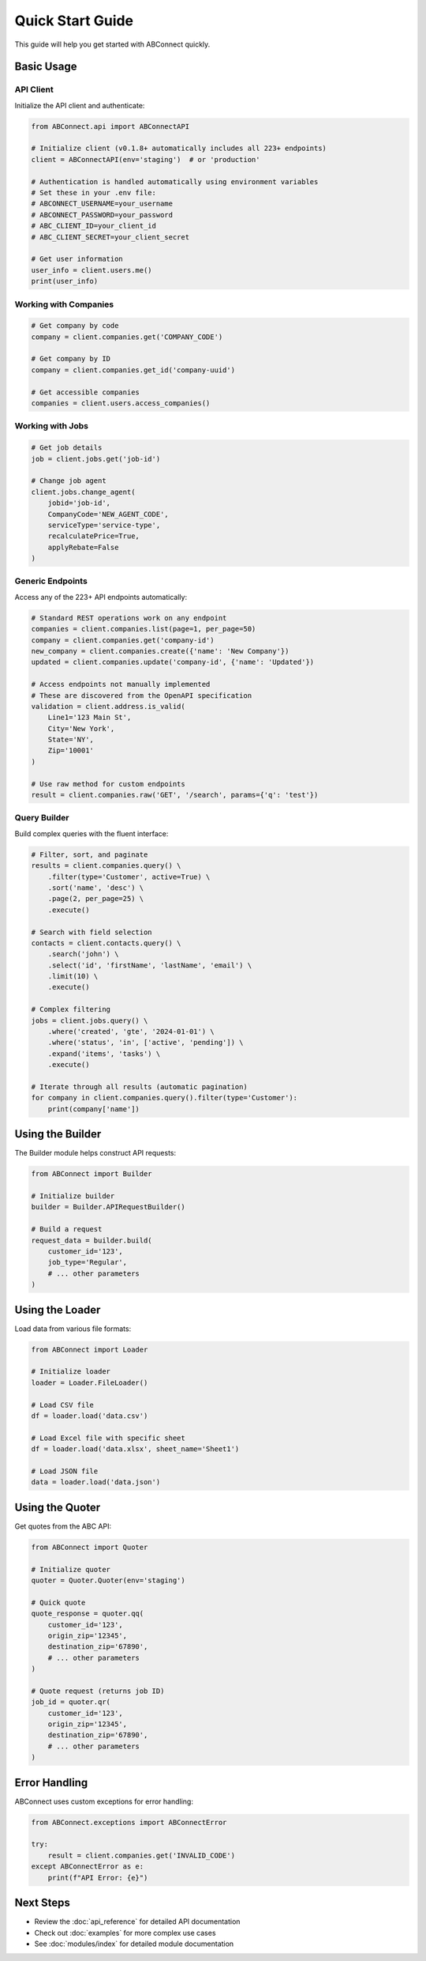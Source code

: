 Quick Start Guide
=================

This guide will help you get started with ABConnect quickly.

Basic Usage
-----------

API Client
~~~~~~~~~~

Initialize the API client and authenticate:

.. code-block:: python

   from ABConnect.api import ABConnectAPI
   
   # Initialize client (v0.1.8+ automatically includes all 223+ endpoints)
   client = ABConnectAPI(env='staging')  # or 'production'
   
   # Authentication is handled automatically using environment variables
   # Set these in your .env file:
   # ABCONNECT_USERNAME=your_username
   # ABCONNECT_PASSWORD=your_password
   # ABC_CLIENT_ID=your_client_id
   # ABC_CLIENT_SECRET=your_client_secret
   
   # Get user information
   user_info = client.users.me()
   print(user_info)

Working with Companies
~~~~~~~~~~~~~~~~~~~~~~

.. code-block:: python

   # Get company by code
   company = client.companies.get('COMPANY_CODE')
   
   # Get company by ID
   company = client.companies.get_id('company-uuid')
   
   # Get accessible companies
   companies = client.users.access_companies()

Working with Jobs
~~~~~~~~~~~~~~~~~

.. code-block:: python

   # Get job details
   job = client.jobs.get('job-id')
   
   # Change job agent
   client.jobs.change_agent(
       jobid='job-id',
       CompanyCode='NEW_AGENT_CODE',
       serviceType='service-type',
       recalculatePrice=True,
       applyRebate=False
   )

Generic Endpoints
~~~~~~~~~~~~~~~~~

Access any of the 223+ API endpoints automatically:

.. code-block:: python

   # Standard REST operations work on any endpoint
   companies = client.companies.list(page=1, per_page=50)
   company = client.companies.get('company-id')
   new_company = client.companies.create({'name': 'New Company'})
   updated = client.companies.update('company-id', {'name': 'Updated'})
   
   # Access endpoints not manually implemented
   # These are discovered from the OpenAPI specification
   validation = client.address.is_valid(
       Line1='123 Main St',
       City='New York',
       State='NY',
       Zip='10001'
   )
   
   # Use raw method for custom endpoints
   result = client.companies.raw('GET', '/search', params={'q': 'test'})

Query Builder
~~~~~~~~~~~~~

Build complex queries with the fluent interface:

.. code-block:: python

   # Filter, sort, and paginate
   results = client.companies.query() \
       .filter(type='Customer', active=True) \
       .sort('name', 'desc') \
       .page(2, per_page=25) \
       .execute()
   
   # Search with field selection
   contacts = client.contacts.query() \
       .search('john') \
       .select('id', 'firstName', 'lastName', 'email') \
       .limit(10) \
       .execute()
   
   # Complex filtering
   jobs = client.jobs.query() \
       .where('created', 'gte', '2024-01-01') \
       .where('status', 'in', ['active', 'pending']) \
       .expand('items', 'tasks') \
       .execute()
   
   # Iterate through all results (automatic pagination)
   for company in client.companies.query().filter(type='Customer'):
       print(company['name'])

Using the Builder
-----------------

The Builder module helps construct API requests:

.. code-block:: python

   from ABConnect import Builder
   
   # Initialize builder
   builder = Builder.APIRequestBuilder()
   
   # Build a request
   request_data = builder.build(
       customer_id='123',
       job_type='Regular',
       # ... other parameters
   )

Using the Loader
----------------

Load data from various file formats:

.. code-block:: python

   from ABConnect import Loader
   
   # Initialize loader
   loader = Loader.FileLoader()
   
   # Load CSV file
   df = loader.load('data.csv')
   
   # Load Excel file with specific sheet
   df = loader.load('data.xlsx', sheet_name='Sheet1')
   
   # Load JSON file
   data = loader.load('data.json')

Using the Quoter
----------------

Get quotes from the ABC API:

.. code-block:: python

   from ABConnect import Quoter
   
   # Initialize quoter
   quoter = Quoter.Quoter(env='staging')
   
   # Quick quote
   quote_response = quoter.qq(
       customer_id='123',
       origin_zip='12345',
       destination_zip='67890',
       # ... other parameters
   )
   
   # Quote request (returns job ID)
   job_id = quoter.qr(
       customer_id='123',
       origin_zip='12345',
       destination_zip='67890',
       # ... other parameters
   )

Error Handling
--------------

ABConnect uses custom exceptions for error handling:

.. code-block:: python

   from ABConnect.exceptions import ABConnectError
   
   try:
       result = client.companies.get('INVALID_CODE')
   except ABConnectError as e:
       print(f"API Error: {e}")

Next Steps
----------

* Review the :doc:`api_reference` for detailed API documentation
* Check out :doc:`examples` for more complex use cases
* See :doc:`modules/index` for detailed module documentation